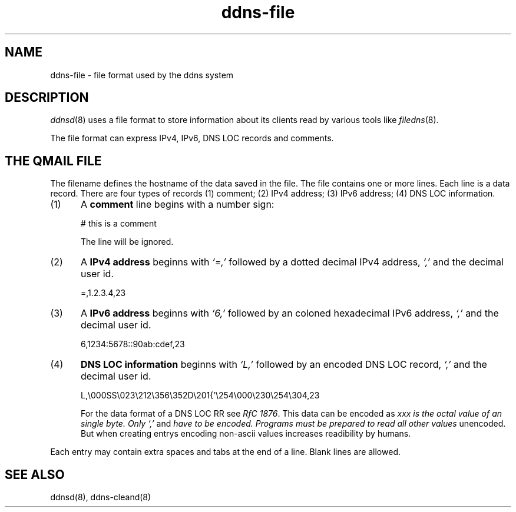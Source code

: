 .TH ddns-file 5
.SH NAME
ddns-file \- file format used by the ddns system
.SH DESCRIPTION
.IR ddnsd (8)
uses a file format to store information about its clients
read by various tools like
.IR filedns (8).
.P
The file format can express IPv4, IPv6, DNS LOC records and comments.
.SH "THE QMAIL FILE"
The filename defines the hostname of the data saved in the file.
The file contains one or more lines.
Each line is a data record.
There are four types of records
(1) comment; (2) IPv4 address; (3) IPv6 address; (4) DNS LOC information.
.TP 5
(1)
A 
.B comment 
line begins with a number sign:

.EX
     # this is a comment
.EE

The line will be ignored.
.TP 5
(2)
A 
.B IPv4 address 
beginns with 
.I `=,'
followed by a dotted decimal IPv4 address,
.I `,'
and the decimal user id.

.EX
     =,1.2.3.4,23
.EE

.TP 5
(3)
A 
.B IPv6 address 
beginns with 
.I `6,'
followed by an coloned hexadecimal IPv6 address,
.I `,'
and the decimal user id.

.EX
     6,1234:5678::90ab:cdef,23
.EE

.TP 5
(4)
.B DNS LOC information 
beginns with 
.I `L,'
followed by an encoded DNS LOC record,
.I `,'
and the decimal user id.

.EX
     L,\\000SS\\023\\212\\356\\352D\\201{'\\254\\000\\230\\254\\304,23
.EE

For the data format of a DNS LOC RR see  
.I RfC 
.IR 1876 .
This data can be encoded as 
.I\\xxx where 
.I xxx is the octal value of an single byte. Only 
.I `,'
and
.I \n
have to be encoded. Programs must be prepared to read all other values 
unencoded. But when creating entrys encoding non-ascii values increases
readibility by humans.
.P
Each entry may contain extra spaces and tabs at the end of a line.
Blank lines are allowed.
.P
.SH "SEE ALSO"
ddnsd(8),
ddns-cleand(8)
